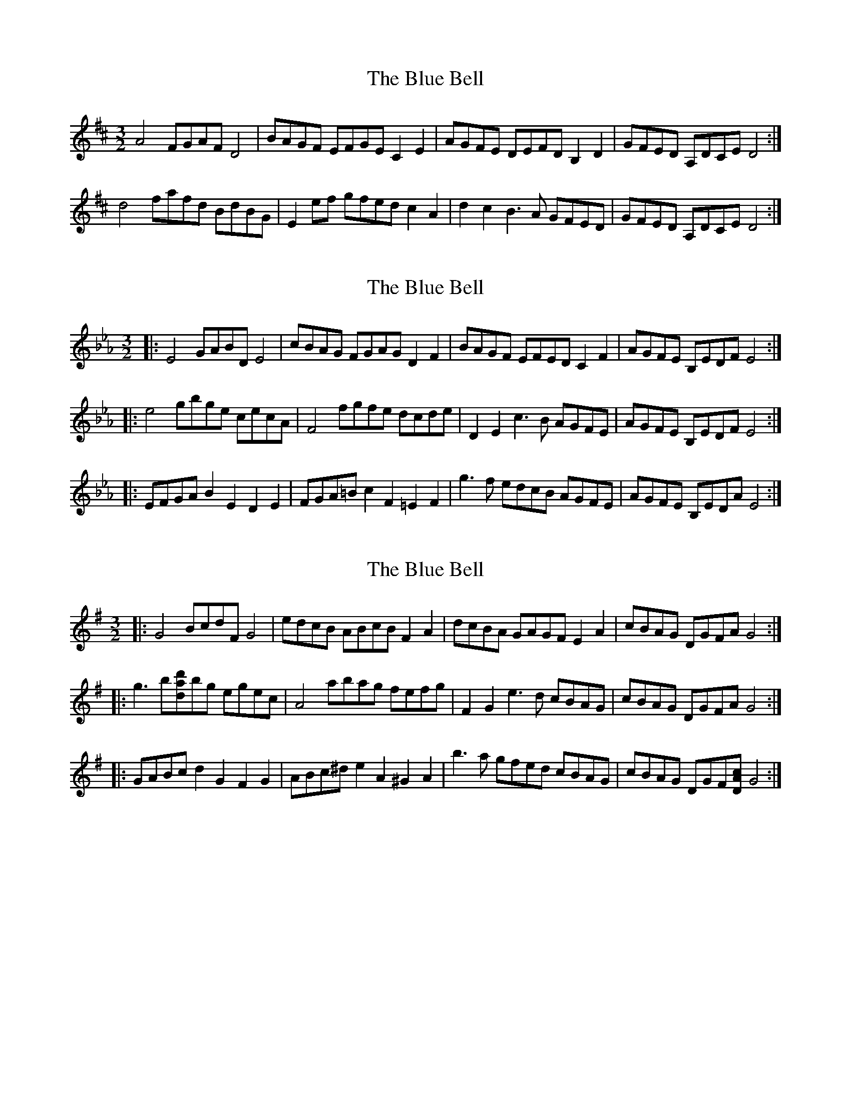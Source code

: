 X: 1
T: Blue Bell, The
Z: Sas J
S: https://thesession.org/tunes/11582#setting11582
R: three-two
M: 3/2
L: 1/8
K: Dmaj
A4 FGAF D4| BAGF EFGE C2 E2| AGFE DEFD B,2 D2| GFED A,DCE D4 :|
d4 fafd BdBG| E2 ef gfed c2 A2| d2 c2 B3 A GFED| GFED A,DCE D4 :|
X: 2
T: Blue Bell, The
Z: ceolachan
S: https://thesession.org/tunes/11582#setting25058
R: three-two
M: 3/2
L: 1/8
K: Dmaj
K: EbMaj
|: E4 GABD E4 | cBAG FGAG D2 F2 | BAGF EFED C2 F2 | AGFE B,EDF E4 :|
|: e4 gbge cecA | F4 fgfe dcde | D2 E2 c3 B AGFE | AGFE B,EDF E4 :|
|: EFGA B2 E2 D2 E2 | FGA=B c2 F2 =E2 F2 | g3 f edcB AGFE | AGFE B,EDA E4 :|
X: 3
T: Blue Bell, The
Z: ceolachan
S: https://thesession.org/tunes/11582#setting25066
R: three-two
M: 3/2
L: 1/8
K: Gmaj
|: G4 BcdF G4 | edcB ABcB F2 A2 | dcBA GAGF E2 A2 | cBAG DGFA G4 :|
|: g3 b[dad']bg egec | A4 abag fefg | F2 G2 e3 d cBAG | cBAG DGFA G4 :|
|: GABc d2 G2 F2 G2 | ABc^d e2 A2 ^G2 A2 | b3 a gfed cBAG | cBAG DGF[DAc] G4 :|

